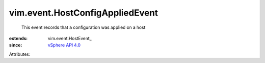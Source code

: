
vim.event.HostConfigAppliedEvent
================================
  This event records that a configuration was applied on a host
:extends: vim.event.HostEvent_
:since: `vSphere API 4.0 <vim/version.rst#vimversionversion5>`_

Attributes:
